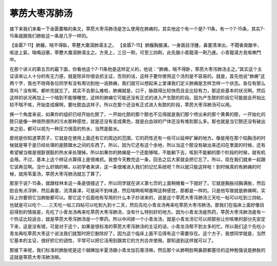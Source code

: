 葶苈大枣泻肺汤
==================

接下来我们来看一下金匮要略的条文，葶苈大枣泻肺汤是怎么使用在肺痈的。其实他这个有一个是7-11条，有一个7-15条，其实7-15条就跟我们肺胀这一条是几乎一样的。

【金匮7-11】肺癰，喘不得臥，葶藶大棗瀉肺湯主之。
【金匮7-15】肺癰胸脹滿，一身面目浮腫，鼻塞清涕出，不聞香臭酸辛，咳逆上氣，喘鳴迫塞，葶藶大棗瀉肺湯主之。方見上，三日一劑，可至三四劑，此先服小青龍湯一劑乃進。小青龍湯方見咳嗽門中。

在那个讲义的第五页的最下面，你看他这个7-11条他是这样定义的，他说：“肺痈，喘不得卧，葶苈大枣泻肺汤主之。”其实这个主证读来让人十分的有无力感，就是除非你很会抓主证，否则的话，这样子要你使用这个汤剂是不容易的。就是，首先他说“肺痈”这两个字，我也不晓得各位同学有没有用功到他一说肺痈，我们就可以想起来上堂课我们定义肺痈是怎样怎样一个状态。各位有那么乖吗？没有啊，都听完就忘了。其实不会那么难啦，肺痈就是，口干，脉跳得比较快而且会比较有力，那这些基本的状况啊。然后这样的状况再加上一个喘到不能够睡觉，这样的肺痈它可能还没有正式的进入产生脓的阶段。因为产生脓的阶段它可能就会开始比较不喘不咳，开始变成痛啊，要吐脓血这样子。所以在那个还没有正式进入有脓的阶段，葶苈大枣泻肺汤可以用。

换一个角度来说，如果你的组织已经开始化脓了，一开始化脓的那个脓也不见得就是我们那个喷出来的那个黄黄的脓，一开始化的脓只是像一种很热很热的污水那种感觉，就是还没有变成黄色，就是白血球的尸体还没有堆到那么多。那也就是当它脓还没有破出来之前，都可以视为一种压力很高的热水，当然是脏水。

那但是你知道葶苈子，它就是在使用上面还有它的周边的范围，它的药性还有一些可以延伸扩展的地方。像是用在那个陷胸汤的时候就是等于是已经处理的是脓跟水之间的东西了。所以，因为它还有这个余地，所以当这个脓没有破出来还闷在里面的时候，还有希望被当做是很脏很脏的热水来处理掉。所以如果你的肺痈是一个还能够喘，不能躺下去，咳到不能躺的那个阶段的时候，就有机会用。不过，基本上这个辨证点算得上是很难抓。我想今天教完这一条，回去之后大家就会把它忘了。所以，现在我们就来一起跟它说再见啊。没什么好搞的嘛，以初学者来讲，这一条很难进入我们的记忆系统吧？所以就只能这样啦！到时候真的有肺痈的时候，就用苇茎汤，葶苈大枣泻肺汤就忘了算了。

那至于说7-15条，就跟桂林本这一条是很接近了，所以同学就在讲义第七页的上面稍微看一下就好了。它就是胸胀闷胸满胀，然后脸会有点浮肿，然后鼻塞，流清鼻涕，可是闻不到味道，然后喘啊咳啊塞啊这种感觉，那都是一样的。只是他写做就是肺痈啊，实际上你要把它当肺胀都可以。那它这个后面他有写用的什么本子抄进来的，说是这个葶苈大枣泻肺汤三天吃一帖可以吃到三四帖，也就是可以吃个……三天吃一帖三四帖可以吃到九到十二天，然后先吃小青龙汤再来吃葶苈大枣泻肺汤。那我们在临床上面好像目前得到的情报是，先吃了小青龙汤再来吃葶苈大枣泻肺汤，没有什么特别好的地方。因为小青龙汤是热药，葶苈大枣泻肺汤是有一个热证比较适合，就是葶苈大枣泻肺汤是一个寒药。所以中间掺一个小青龙汤，就是小青龙汤它可以把那些让你咳嗽的部分先安定下来，这是没有错，可是对于这个，如果是很标准的葶苈大枣泻肺汤的主证的话，小青龙汤帮不到太多的忙。所以我们这个先吃小青龙再吃葶苈大枣这个说法我们就暂时把它删除好了。因为这个临床上面不见得有这个需要存在。这个方子，我想同学就是，当然它基本的主证，很好抓它的调性，平常可以把它活用到跟其它的方剂合并使用。那知道到这样就可以了。

那接下来呢，我们标准的肺胀呢是这个越婢加半夏汤跟小青龙加石膏汤嘛，然后那个从肺啊脸啊鼻腔都塞住的这种勉强说是肺胀的这就是葶苈大枣泻肺汤嘛。
